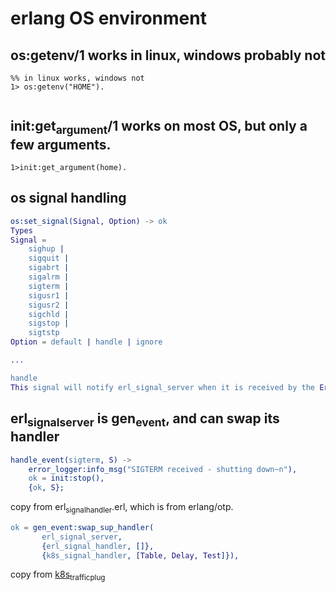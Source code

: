 * erlang OS environment
:PROPERTIES:
:CUSTOM_ID: erlang-os-environment
:END:
** os:getenv/1 works in linux, windows probably not
:PROPERTIES:
:CUSTOM_ID: osgetenv1-works-in-linux-windows-probably-not
:END:
#+begin_example
%% in linux works, windows not
1> os:getenv("HOME").

#+end_example

** init:get_argument/1 works on most OS, but only a few arguments.
:PROPERTIES:
:CUSTOM_ID: initget_argument1-works-on-most-os-but-only-a-few-arguments.
:END:
#+begin_example
1>init:get_argument(home).
#+end_example

** os signal handling
:PROPERTIES:
:CUSTOM_ID: os-signal-handling
:END:
#+begin_src erlang
os:set_signal(Signal, Option) -> ok
Types
Signal =
    sighup |
    sigquit |
    sigabrt |
    sigalrm |
    sigterm |
    sigusr1 |
    sigusr2 |
    sigchld |
    sigstop |
    sigtstp
Option = default | handle | ignore

...

handle
This signal will notify erl_signal_server when it is received by the Erlang runtime system.
#+end_src

** erl_signal_server is gen_event, and can swap its handler
:PROPERTIES:
:CUSTOM_ID: erl_signal_server-is-gen_event-and-can-swap-its-handler
:END:
#+begin_src erlang
handle_event(sigterm, S) ->
    error_logger:info_msg("SIGTERM received - shutting down~n"),
    ok = init:stop(),
    {ok, S};
#+end_src

copy from erl_signal_handler.erl, which is from erlang/otp.

#+begin_src erlang
 ok = gen_event:swap_sup_handler(
        erl_signal_server,
        {erl_signal_handler, []},
        {k8s_signal_handler, [Table, Delay, Test]}),
#+end_src

copy from
[[https://github.com/Financial-Times/k8s_traffic_plug][k8s_traffic_plug]]

